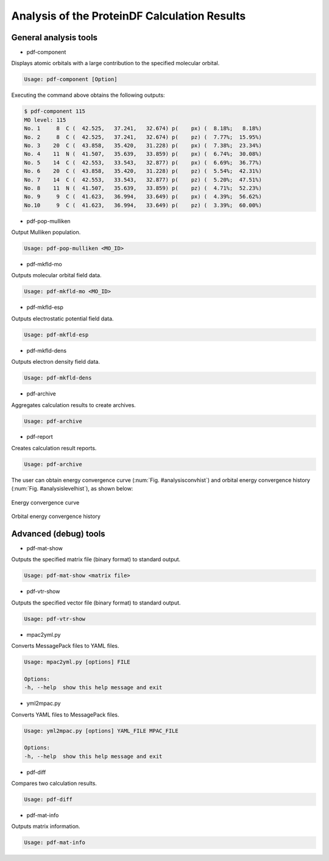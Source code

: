 .. -*- coding: utf-8; -*-

*********************************************
Analysis of the ProteinDF Calculation Results
*********************************************


General analysis tools
============================

* pdf-component

Displays atomic orbitals with a large contribution to the specified molecular orbital.

.. code-block:: none

   Usage: pdf-component [Option]

Executing the command above obtains the following outputs:

.. code-block:: none

   $ pdf-component 115
   MO level: 115
   No. 1     8  C (  42.525,   37.241,   32.674) p(    px) (  8.18%;   8.18%)
   No. 2     8  C (  42.525,   37.241,   32.674) p(    pz) (  7.77%;  15.95%)
   No. 3    20  C (  43.858,   35.420,   31.228) p(    px) (  7.38%;  23.34%)
   No. 4    11  N (  41.507,   35.639,   33.859) p(    px) (  6.74%;  30.08%)
   No. 5    14  C (  42.553,   33.543,   32.877) p(    px) (  6.69%;  36.77%)
   No. 6    20  C (  43.858,   35.420,   31.228) p(    pz) (  5.54%;  42.31%)
   No. 7    14  C (  42.553,   33.543,   32.877) p(    pz) (  5.20%;  47.51%)
   No. 8    11  N (  41.507,   35.639,   33.859) p(    pz) (  4.71%;  52.23%)
   No. 9     9  C (  41.623,   36.994,   33.649) p(    px) (  4.39%;  56.62%)
   No.10     9  C (  41.623,   36.994,   33.649) p(    pz) (  3.39%;  60.00%)


* pdf-pop-mulliken

Output Mulliken population.

.. code-block:: none

  Usage: pdf-pop-mulliken <MO_ID>




* pdf-mkfld-mo

Outputs molecular orbital field data.

.. code-block:: none

   Usage: pdf-mkfld-mo <MO_ID>


* pdf-mkfld-esp

Outputs electrostatic potential field data.

.. code-block:: none

   Usage: pdf-mkfld-esp


* pdf-mkfld-dens

Outputs electron density field data.

.. code-block:: none

   Usage: pdf-mkfld-dens


* pdf-archive

Aggregates calculation results to create archives.

.. code-block:: none

   Usage: pdf-archive


* pdf-report

Creates calculation result reports.

.. code-block:: none

   Usage: pdf-archive

The user can obtain energy convergence curve (:num:`Fig. #analysisconvhist`)
and orbital energy convergence history (:num:`Fig. #analysislevelhist`),
as shown below:


.. _analysisconvhist:

.. figure:: figure/analysis_conv_hist.png
   :width: 8cm
   :alt: analysis_conv_hist.png
   :align: center

   Energy convergence curve


.. _analysislevelhist:

.. figure:: figure/analysis_level_hist.png
   :width: 8cm
   :alt: analysis_level_hist.png
   :align: center

   Orbital energy convergence history


Advanced (debug) tools
========================

* pdf-mat-show

Outputs the specified matrix file (binary format) to standard output.

.. code-block:: none

   Usage: pdf-mat-show <matrix file>


* pdf-vtr-show

Outputs the specified vector file (binary format) to standard output.

.. code-block:: none

   Usage: pdf-vtr-show


* mpac2yml.py

Converts MessagePack files to YAML files.

.. code-block:: none

   Usage: mpac2yml.py [options] FILE

   Options:
   -h, --help  show this help message and exit


* yml2mpac.py

Converts YAML files to MessagePack files.

.. code-block:: none

   Usage: yml2mpac.py [options] YAML_FILE MPAC_FILE

   Options:
   -h, --help  show this help message and exit


* pdf-diff

Compares two calculation results.

.. code-block:: none

   Usage: pdf-diff


* pdf-mat-info

Outputs matrix information.

.. code-block:: none

   Usage: pdf-mat-info


